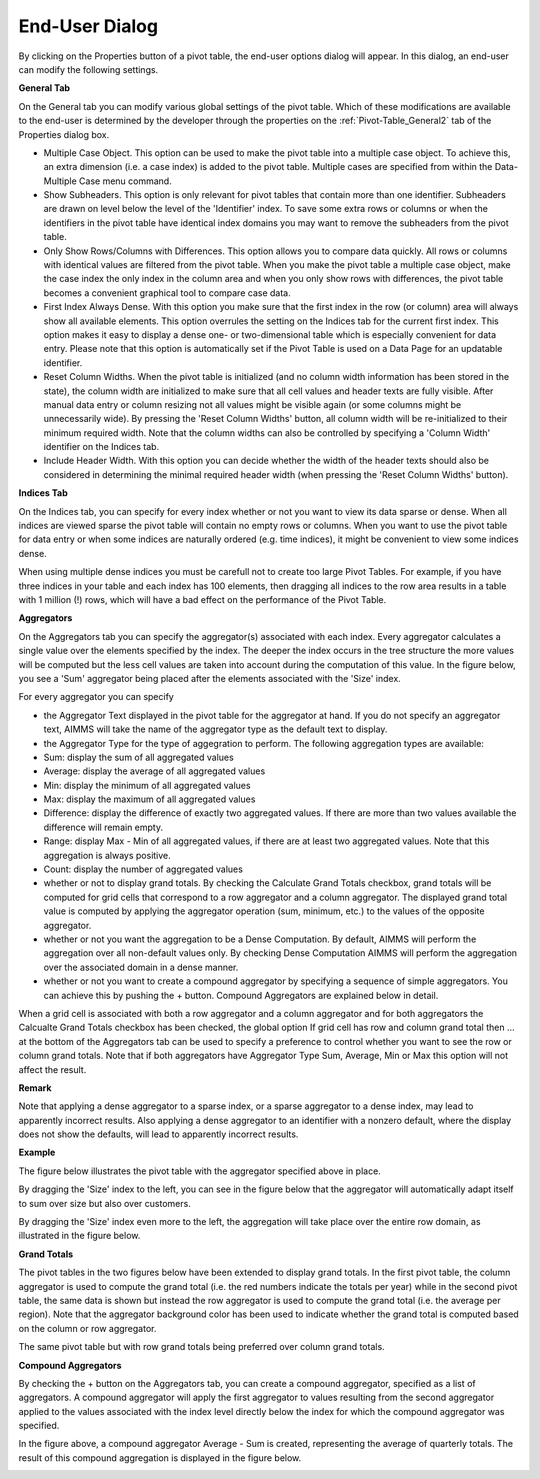 .. |img_def_Button_-_user_options_jpg| image:: images/Button_-_user_options.jpg
.. |img_def_End_User_Dialog_-_General_Tab_png| image:: images/End_User_Dialog_-_General_Tab.png
.. |img_def_End_User_Dialog_-_Indices_Tab_png| image:: images/End_User_Dialog_-_Indices_Tab.png
.. |img_def_End_User_Dialog_-_Aggregators_Tab_png| image:: images/End_User_Dialog_-_Aggregators_Tab.png
.. |img_def_Figure_9_-_aggregator_1_png| image:: images/Figure_9_-_aggregator_1.png
.. |img_def_Figure_9_-_aggregator_2_png| image:: images/Figure_9_-_aggregator_2.png
.. |img_def_Figure_9_-_aggregator_3_png| image:: images/Figure_9_-_aggregator_3.png
.. |img_def_End-User_Controled_Layout_-_Grand_Totals_Columnwise_png| image:: images/End-User_Controled_Layout_-_Grand_Totals_Columnwise.png
.. |img_def_End-User_Controled_Layout_-_Grand_Totals_Rowwise_png| image:: images/End-User_Controled_Layout_-_Grand_Totals_Rowwise.png
.. |img_def_End_User_Dialog_-_Aggregators_Tab_-_Compound_png| image:: images/End_User_Dialog_-_Aggregators_Tab_-_Compound.png
.. |img_def_Figure_8_-_compound_aggregator_png| image:: images/Figure_8_-_compound_aggregator.png


.. _Pivot-Table_End-UserDialog:


End-User Dialog
===============

By clicking on the Properties button |img_def_Button_-_user_options_jpg| of a pivot table, the end-user options dialog will appear. In this dialog, an end-user can modify the following settings.



**General Tab** 



On the General tab you can modify various global settings of the pivot table. Which of these modifications are available to the end-user is determined by the developer through the properties on the :ref:`Pivot-Table_General2`  tab of the Properties dialog box.



|img_def_End_User_Dialog_-_General_Tab_png|




*   Multiple Case Object. This option can be used to make the pivot table into a multiple case object. To achieve this, an extra dimension (i.e. a case index) is added to the pivot table. Multiple cases are specified from within the Data-Multiple Case menu command.




*   Show Subheaders. This option is only relevant for pivot tables that contain more than one identifier. Subheaders are drawn on level below the level of the 'Identifier' index. To save some extra rows or columns or when the identifiers in the pivot table have identical index domains you may want to remove the subheaders from the pivot table. 




*   Only Show Rows/Columns with Differences. This option allows you to compare data quickly. All rows or columns with identical values are filtered from the pivot table. When you make the pivot table a multiple case object, make the case index the only index in the column area and when you only show rows with differences, the pivot table becomes a convenient graphical tool to compare case data. 




*   First Index Always Dense. With this option you make sure that the first index in the row (or column) area will always show all available elements. This option overrules the setting on the Indices tab for the current first index. This option makes it easy to display a dense one- or two-dimensional table which is especially convenient for data entry. Please note that this option is automatically set if the Pivot Table is used on a Data Page for an updatable identifier.




*   Reset Column Widths. When the pivot table is initialized (and no column width information has been stored in the state), the column width are initialized to make sure that all cell values and header texts are fully visible. After manual data entry or column resizing not all values might be visible again (or some columns might be unnecessarily wide). By pressing the 'Reset Column Widths' button, all column width will be re-initialized to their minimum required width. Note that the column widths can also be controlled by specifying a 'Column Width' identifier on the Indices tab.




*   Include Header Width. With this option you can decide whether the width of the header texts should also be considered in determining the minimal required header width (when pressing the 'Reset Column Widths' button). 



**Indices Tab** 



On the Indices tab, you can specify for every index whether or not you want to view its data sparse or dense. When all indices are viewed sparse the pivot table will contain no empty rows or columns. When you want to use the pivot table for data entry or when some indices are naturally ordered (e.g. time indices), it might be convenient to view some indices dense. 



When using multiple dense indices you must be carefull not to create too large Pivot Tables. For example, if you have three indices in your table and each index has 100 elements, then dragging all indices to the row area results in a table with 1 million (!) rows, which will have a bad effect on the performance of the Pivot Table.



|img_def_End_User_Dialog_-_Indices_Tab_png|





**Aggregators** 



On the Aggregators tab you can specify the aggregator(s) associated with each index. Every aggregator calculates a single value over the elements specified by the index. The deeper the index occurs in the tree structure the more values will be computed but the less cell values are taken into account during the computation of this value. In the figure below, you see a 'Sum' aggregator being placed after the elements associated with the 'Size' index. 



|img_def_End_User_Dialog_-_Aggregators_Tab_png|



For every aggregator you can specify




*   the Aggregator Text displayed in the pivot table for the aggregator at hand. If you do not specify an aggregator text, AIMMS will take the name of the aggregator type as the default text to display.




*   the Aggregator Type for the type of aggegration to perform. The following aggregation types are available:


*   Sum: display the sum of all aggregated values
*   Average: display the average of all aggregated values
*   Min: display the minimum of all aggregated values
*   Max: display the maximum of all aggregated values
*   Difference: display the difference of exactly two aggregated values. If there are more than two values available the difference will remain empty.
*   Range: display Max - Min of all aggregated values, if there are at least two aggregated values. Note that this aggregation is always positive.
*   Count: display the number of aggregated values




*   whether or not to display grand totals. By checking the Calculate Grand Totals checkbox, grand totals will be computed for grid cells that correspond to a row aggregator and a column aggregator. The displayed grand total value is computed by applying the aggregator operation (sum, minimum, etc.) to the values of the opposite aggregator.




*   whether or not you want the aggregation to be a Dense Computation. By default, AIMMS will perform the aggregation over all non-default values only. By checking Dense Computation AIMMS will perform the aggregation over the associated domain in a dense manner.




*   whether or not you want to create a compound aggregator by specifying a sequence of simple aggregators. You can achieve this by pushing the + button. Compound Aggregators are explained below in detail.



When a grid cell is associated with both a row aggregator and a column aggregator and for both aggregators the Calcualte Grand Totals checkbox has been checked, the global option If grid cell has row and column grand total then ... at the bottom of the Aggregators tab can be used to specify a preference to control whether you want to see the row or column grand totals. Note that if both aggregators have Aggregator Type Sum, Average, Min or Max this option will not affect the result.



**Remark** 

 

Note that applying a dense aggregator to a sparse index, or a sparse aggregator to a dense index, may lead to apparently incorrect results. Also applying a dense aggregator to an identifier with a nonzero default, where the display does not show the defaults, will lead to apparently incorrect results.



**Example** 

 

The figure below illustrates the pivot table with the aggregator specified above in place.



|img_def_Figure_9_-_aggregator_1_png|



By dragging the 'Size' index to the left, you can see in the figure below that the aggregator will automatically adapt itself to sum over size but also over customers.



|img_def_Figure_9_-_aggregator_2_png|



By dragging the 'Size' index even more to the left, the aggregation will take place over the entire row domain, as illustrated in the figure below.



|img_def_Figure_9_-_aggregator_3_png|



**Grand Totals** 



The pivot tables in the two figures below have been extended to display grand totals. In the first pivot table, the column aggregator is used to compute the grand total (i.e. the red numbers indicate the totals per year) while in the second pivot table, the same data is shown but instead the row aggregator is used to compute the grand total (i.e. the average per region). Note that the aggregator background color has been used to indicate whether the grand total is computed based on the column or row aggregator.



|img_def_End-User_Controled_Layout_-_Grand_Totals_Columnwise_png|



The same pivot table but with row grand totals being preferred over column grand totals.



|img_def_End-User_Controled_Layout_-_Grand_Totals_Rowwise_png|



**Compound Aggregators** 



By checking the + button on the Aggregators tab, you can create a compound aggregator, specified as a list of aggregators. A compound aggregator will apply the first aggregator to values resulting from the second aggregator applied to the values associated with the index level directly below the index for which the compound aggregator was specified.



|img_def_End_User_Dialog_-_Aggregators_Tab_-_Compound_png|



In the figure above, a compound aggregator Average - Sum is created, representing the average of quarterly totals. The result of this compound aggregation is displayed in the figure below. 





|img_def_Figure_8_-_compound_aggregator_png|





